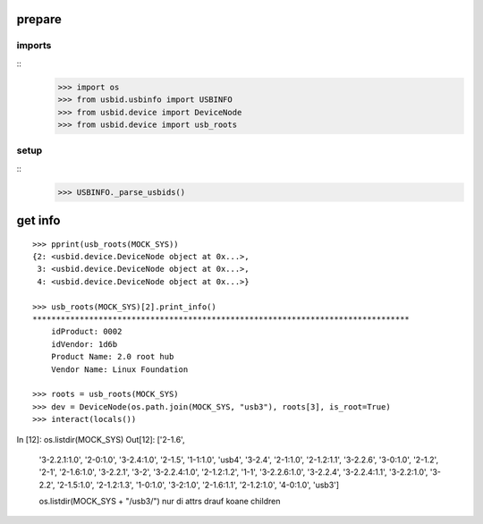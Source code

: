 prepare
=======

imports
-------

::
    >>> import os
    >>> from usbid.usbinfo import USBINFO
    >>> from usbid.device import DeviceNode
    >>> from usbid.device import usb_roots

    
setup
-----
 
::
    >>> USBINFO._parse_usbids()
    

 
get info
========

::

    >>> pprint(usb_roots(MOCK_SYS))
    {2: <usbid.device.DeviceNode object at 0x...>,
     3: <usbid.device.DeviceNode object at 0x...>, 
     4: <usbid.device.DeviceNode object at 0x...>}
     
    >>> usb_roots(MOCK_SYS)[2].print_info()
    ********************************************************************************
        idProduct: 0002
        idVendor: 1d6b
        Product Name: 2.0 root hub
        Vendor Name: Linux Foundation
    
    >>> roots = usb_roots(MOCK_SYS)
    >>> dev = DeviceNode(os.path.join(MOCK_SYS, "usb3"), roots[3], is_root=True)
    >>> interact(locals())       



In [12]: os.listdir(MOCK_SYS)
Out[12]: 
['2-1.6',
 '3-2.2.1:1.0',
 '2-0:1.0',
 '3-2.4:1.0',
 '2-1.5',
 '1-1:1.0',
 'usb4',
 '3-2.4',
 '2-1:1.0',
 '2-1.2:1.1',
 '3-2.2.6',
 '3-0:1.0',
 '2-1.2',
 '2-1',
 '2-1.6:1.0',
 '3-2.2.1',
 '3-2',
 '3-2.2.4:1.0',
 '2-1.2:1.2',
 '1-1',
 '3-2.2.6:1.0',
 '3-2.2.4',
 '3-2.2.4:1.1',
 '3-2.2:1.0',
 '3-2.2',
 '2-1.5:1.0',
 '2-1.2:1.3',
 '1-0:1.0',
 '3-2:1.0',
 '2-1.6:1.1',
 '2-1.2:1.0',
 '4-0:1.0',
 'usb3']
 
 os.listdir(MOCK_SYS + "/usb3/")
 nur di attrs drauf koane children











